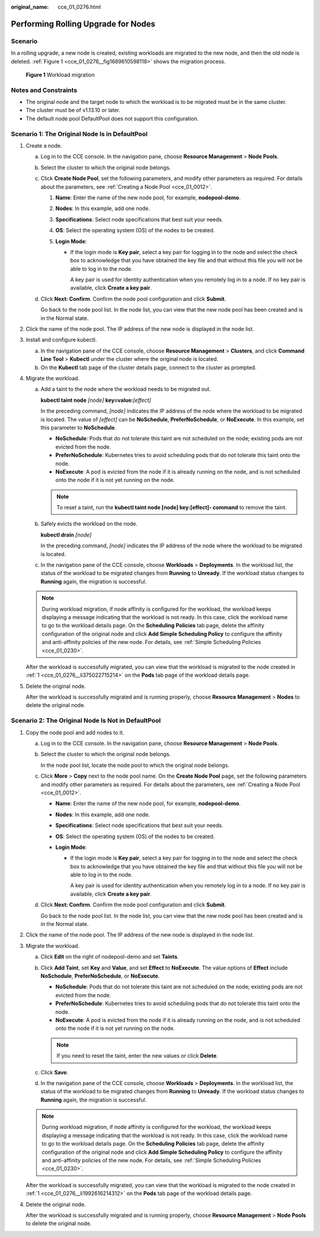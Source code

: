 :original_name: cce_01_0276.html

.. _cce_01_0276:

Performing Rolling Upgrade for Nodes
====================================

Scenario
--------

In a rolling upgrade, a new node is created, existing workloads are migrated to the new node, and then the old node is deleted. :ref:`Figure 1 <cce_01_0276__fig1689610598118>` shows the migration process.

.. _cce_01_0276__fig1689610598118:

.. figure:: /_static/images/en-us_image_0295359661.png
   :alt: **Figure 1** Workload migration

   **Figure 1** Workload migration

Notes and Constraints
---------------------

-  The original node and the target node to which the workload is to be migrated must be in the same cluster.
-  The cluster must be of v1.13.10 or later.
-  The default node pool DefaultPool does not support this configuration.

Scenario 1: The Original Node Is in DefaultPool
-----------------------------------------------

#. .. _cce_01_0276__li375022715214:

   Create a node.

   a. Log in to the CCE console. In the navigation pane, choose **Resource Management** > **Node Pools**.

   b. Select the cluster to which the original node belongs.

   c. Click **Create Node Pool**, set the following parameters, and modify other parameters as required. For details about the parameters, see :ref:`Creating a Node Pool <cce_01_0012>`.

      #. **Name**: Enter the name of the new node pool, for example, **nodepool-demo**.
      #. **Nodes**: In this example, add one node.
      #. **Specifications**: Select node specifications that best suit your needs.
      #. **OS**: Select the operating system (OS) of the nodes to be created.
      #. **Login Mode**:

         -  If the login mode is **Key pair**, select a key pair for logging in to the node and select the check box to acknowledge that you have obtained the key file and that without this file you will not be able to log in to the node.

            A key pair is used for identity authentication when you remotely log in to a node. If no key pair is available, click **Create a key pair**.

   d. Click **Next: Confirm**. Confirm the node pool configuration and click **Submit**.

      Go back to the node pool list. In the node list, you can view that the new node pool has been created and is in the Normal state.

#. Click the name of the node pool. The IP address of the new node is displayed in the node list.

3. Install and configure kubectl.

   a. In the navigation pane of the CCE console, choose **Resource Management** > **Clusters**, and click **Command Line Tool** > **Kubectl** under the cluster where the original node is located.
   b. On the **Kubectl** tab page of the cluster details page, connect to the cluster as prompted.

4. Migrate the workload.

   a. Add a taint to the node where the workload needs to be migrated out.

      **kubectl taint node** *[node]* **key=value:**\ *[effect]*

      In the preceding command, *[node]* indicates the IP address of the node where the workload to be migrated is located. The value of *[effect]* can be **NoSchedule**, **PreferNoSchedule**, or **NoExecute**. In this example, set this parameter to **NoSchedule**.

      -  **NoSchedule**: Pods that do not tolerate this taint are not scheduled on the node; existing pods are not evicted from the node.
      -  **PreferNoSchedule**: Kubernetes tries to avoid scheduling pods that do not tolerate this taint onto the node.
      -  **NoExecute**: A pod is evicted from the node if it is already running on the node, and is not scheduled onto the node if it is not yet running on the node.

      .. note::

         To reset a taint, run the **kubectl taint node [node] key:[effect]- command** to remove the taint.

   b. Safely evicts the workload on the node.

      **kubectl drain** *[node]*

      In the preceding command, *[node]* indicates the IP address of the node where the workload to be migrated is located.

   c. In the navigation pane of the CCE console, choose **Workloads** > **Deployments**. In the workload list, the status of the workload to be migrated changes from **Running** to **Unready**. If the workload status changes to **Running** again, the migration is successful.

   .. note::

      During workload migration, if node affinity is configured for the workload, the workload keeps displaying a message indicating that the workload is not ready. In this case, click the workload name to go to the workload details page. On the **Scheduling Policies** tab page, delete the affinity configuration of the original node and click **Add Simple Scheduling Policy** to configure the affinity and anti-affinity policies of the new node. For details, see :ref:`Simple Scheduling Policies <cce_01_0230>`.

   After the workload is successfully migrated, you can view that the workload is migrated to the node created in :ref:`1 <cce_01_0276__li375022715214>` on the **Pods** tab page of the workload details page.

5. Delete the original node.

   After the workload is successfully migrated and is running properly, choose **Resource Management** > **Nodes** to delete the original node.

Scenario 2: The Original Node Is Not in DefaultPool
---------------------------------------------------

#. .. _cce_01_0276__li1992616214312:

   Copy the node pool and add nodes to it.

   a. Log in to the CCE console. In the navigation pane, choose **Resource Management** > **Node Pools**.

   b. Select the cluster to which the original node belongs.

      In the node pool list, locate the node pool to which the original node belongs.

   c. Click **More** > **Copy** next to the node pool name. On the **Create Node Pool** page, set the following parameters and modify other parameters as required. For details about the parameters, see :ref:`Creating a Node Pool <cce_01_0012>`.

      -  **Name**: Enter the name of the new node pool, for example, **nodepool-demo**.
      -  **Nodes**: In this example, add one node.
      -  **Specifications**: Select node specifications that best suit your needs.
      -  **OS**: Select the operating system (OS) of the nodes to be created.
      -  **Login Mode**:

         -  If the login mode is **Key pair**, select a key pair for logging in to the node and select the check box to acknowledge that you have obtained the key file and that without this file you will not be able to log in to the node.

            A key pair is used for identity authentication when you remotely log in to a node. If no key pair is available, click **Create a key pair**.

   d. Click **Next: Confirm**. Confirm the node pool configuration and click **Submit**.

      Go back to the node pool list. In the node list, you can view that the new node pool has been created and is in the Normal state.

#. Click the name of the node pool. The IP address of the new node is displayed in the node list.

3. Migrate the workload.

   a. Click **Edit** on the right of nodepool-demo and set **Taints**.
   b. Click **Add Taint**, set **Key** and **Value**, and set **Effect** to **NoExecute**. The value options of **Effect** include **NoSchedule**, **PreferNoSchedule**, or **NoExecute**.

      -  **NoSchedule**: Pods that do not tolerate this taint are not scheduled on the node; existing pods are not evicted from the node.
      -  **PreferNoSchedule**: Kubernetes tries to avoid scheduling pods that do not tolerate this taint onto the node.
      -  **NoExecute**: A pod is evicted from the node if it is already running on the node, and is not scheduled onto the node if it is not yet running on the node.

      .. note::

         If you need to reset the taint, enter the new values or click **Delete**.

   c. Click **Save**.
   d. In the navigation pane of the CCE console, choose **Workloads** > **Deployments**. In the workload list, the status of the workload to be migrated changes from **Running** to **Unready**. If the workload status changes to **Running** again, the migration is successful.

   .. note::

      During workload migration, if node affinity is configured for the workload, the workload keeps displaying a message indicating that the workload is not ready. In this case, click the workload name to go to the workload details page. On the **Scheduling Policies** tab page, delete the affinity configuration of the original node and click **Add Simple Scheduling Policy** to configure the affinity and anti-affinity policies of the new node. For details, see :ref:`Simple Scheduling Policies <cce_01_0230>`.

   After the workload is successfully migrated, you can view that the workload is migrated to the node created in :ref:`1 <cce_01_0276__li1992616214312>` on the **Pods** tab page of the workload details page.

4. Delete the original node.

   After the workload is successfully migrated and is running properly, choose **Resource Management** > **Node Pools** to delete the original node.
